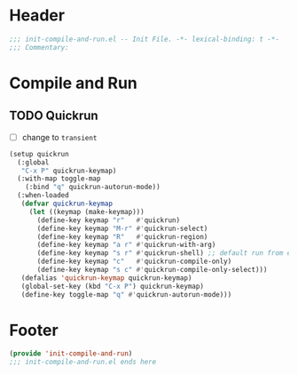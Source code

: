 * Header
#+begin_src emacs-lisp
  ;;; init-compile-and-run.el -- Init File. -*- lexical-binding: t -*-
  ;;; Commentary:

#+end_src

* Compile and Run
** TODO Quickrun
- [ ] change to =transient=
#+begin_src emacs-lisp
  (setup quickrun
    (:global
     "C-x P" quickrun-keymap)
    (:with-map toggle-map
      (:bind "q" quickrun-autorun-mode))
    (:when-loaded
     (defvar quickrun-keymap
       (let ((keymap (make-keymap)))
         (define-key keymap "r"   #'quickrun)
         (define-key keymap "M-r" #'quickrun-select)
         (define-key keymap "R"   #'quickrun-region)
         (define-key keymap "a r" #'quickrun-with-arg)
         (define-key keymap "s r" #'quickrun-shell) ;; default run from eshell
         (define-key keymap "c"   #'quickrun-compile-only)
         (define-key keymap "s c" #'quickrun-compile-only-select)))
     (defalias 'quickrun-keymap quickrun-keymap)
     (global-set-key (kbd "C-x P") quickrun-keymap)
     (define-key toggle-map "q" #'quickrun-autorun-mode)))
#+end_src
* Footer
#+begin_src emacs-lisp
(provide 'init-compile-and-run)
;;; init-compile-and-run.el ends here
#+end_src
